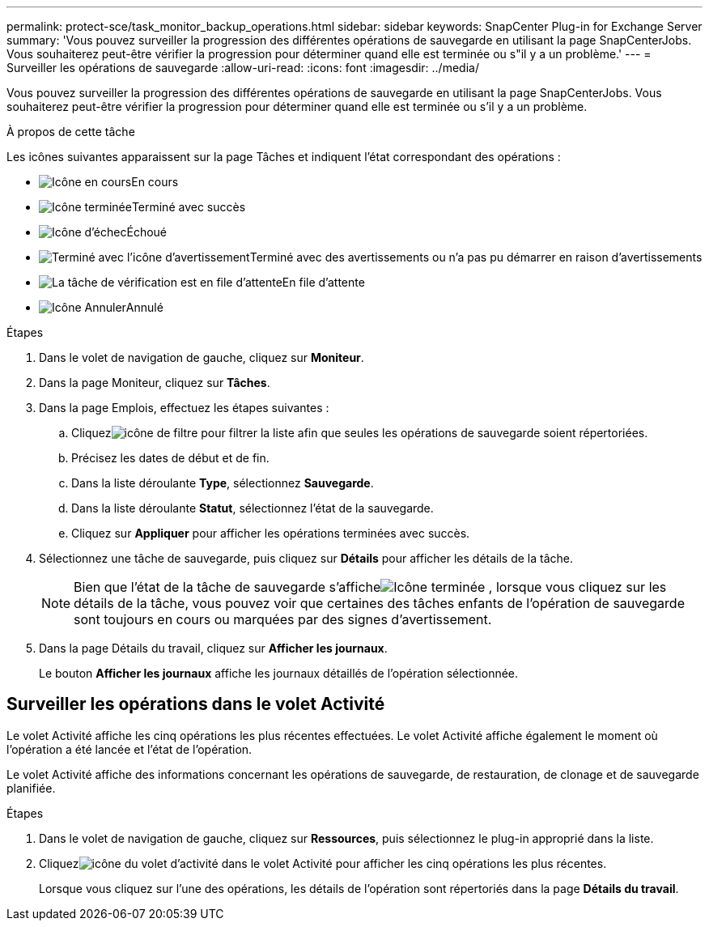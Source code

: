 ---
permalink: protect-sce/task_monitor_backup_operations.html 
sidebar: sidebar 
keywords: SnapCenter Plug-in for Exchange Server 
summary: 'Vous pouvez surveiller la progression des différentes opérations de sauvegarde en utilisant la page SnapCenterJobs.  Vous souhaiterez peut-être vérifier la progression pour déterminer quand elle est terminée ou s"il y a un problème.' 
---
= Surveiller les opérations de sauvegarde
:allow-uri-read: 
:icons: font
:imagesdir: ../media/


[role="lead"]
Vous pouvez surveiller la progression des différentes opérations de sauvegarde en utilisant la page SnapCenterJobs.  Vous souhaiterez peut-être vérifier la progression pour déterminer quand elle est terminée ou s'il y a un problème.

.À propos de cette tâche
Les icônes suivantes apparaissent sur la page Tâches et indiquent l’état correspondant des opérations :

* image:../media/progress_icon.gif["Icône en cours"]En cours
* image:../media/success_icon.gif["Icône terminée"]Terminé avec succès
* image:../media/failed_icon.gif["Icône d'échec"]Échoué
* image:../media/warning_icon.gif["Terminé avec l'icône d'avertissement"]Terminé avec des avertissements ou n'a pas pu démarrer en raison d'avertissements
* image:../media/verification_job_in_queue.gif["La tâche de vérification est en file d'attente"]En file d'attente
* image:../media/cancel_icon.gif["Icône Annuler"]Annulé


.Étapes
. Dans le volet de navigation de gauche, cliquez sur *Moniteur*.
. Dans la page Moniteur, cliquez sur *Tâches*.
. Dans la page Emplois, effectuez les étapes suivantes :
+
.. Cliquezimage:../media/filter_icon.gif["icône de filtre"] pour filtrer la liste afin que seules les opérations de sauvegarde soient répertoriées.
.. Précisez les dates de début et de fin.
.. Dans la liste déroulante *Type*, sélectionnez *Sauvegarde*.
.. Dans la liste déroulante *Statut*, sélectionnez l’état de la sauvegarde.
.. Cliquez sur *Appliquer* pour afficher les opérations terminées avec succès.


. Sélectionnez une tâche de sauvegarde, puis cliquez sur *Détails* pour afficher les détails de la tâche.
+

NOTE: Bien que l'état de la tâche de sauvegarde s'afficheimage:../media/success_icon.gif["Icône terminée"] , lorsque vous cliquez sur les détails de la tâche, vous pouvez voir que certaines des tâches enfants de l'opération de sauvegarde sont toujours en cours ou marquées par des signes d'avertissement.

. Dans la page Détails du travail, cliquez sur *Afficher les journaux*.
+
Le bouton *Afficher les journaux* affiche les journaux détaillés de l'opération sélectionnée.





== Surveiller les opérations dans le volet Activité

Le volet Activité affiche les cinq opérations les plus récentes effectuées.  Le volet Activité affiche également le moment où l’opération a été lancée et l’état de l’opération.

Le volet Activité affiche des informations concernant les opérations de sauvegarde, de restauration, de clonage et de sauvegarde planifiée.

.Étapes
. Dans le volet de navigation de gauche, cliquez sur *Ressources*, puis sélectionnez le plug-in approprié dans la liste.
. Cliquezimage:../media/activity_pane_icon.gif["icône du volet d'activité"] dans le volet Activité pour afficher les cinq opérations les plus récentes.
+
Lorsque vous cliquez sur l'une des opérations, les détails de l'opération sont répertoriés dans la page *Détails du travail*.


